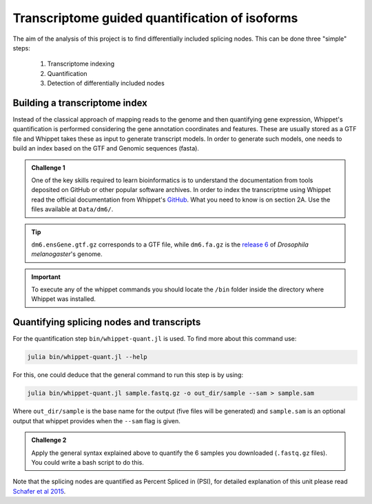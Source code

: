 .. indexing_and_quantifying

===============================================
Transcriptome guided quantification of isoforms
===============================================

The aim of the analysis of this project is to find differentially included splicing nodes. This can be done three "simple" steps:

    1. Transcriptome indexing 
    2. Quantification
    3. Detection of differentially included nodes


Building a transcriptome index
============================== 

Instead of the classical approach of mapping reads to the genome and then quantifying gene expression, Whippet's quantification is performed considering the gene annotation coordinates and features. These are usually stored as a GTF file and Whippet takes these as input to generate transcript models. In order to generate such models, one needs to build an index based on the GTF and Genomic sequences (fasta).


.. admonition:: Challenge 1

    One of the key skills required to learn bioinformatics is to understand the documentation from tools deposited on GitHub or other popular software archives. In order to index the transcriptme using Whippet read the official documentation from Whippet's `GitHub <https://github.com/timbitz/Whippet.jl>`_. What you need to know is on section 2A. Use the files available at ``Data/dm6/``.


.. tip:: ``dm6.ensGene.gtf.gz`` corresponds to a GTF file, while ``dm6.fa.gz`` is the `release 6 <https://www.ncbi.nlm.nih.gov/assembly/GCF_000001215.4/>`_ of  `Drosophila melanogaster`'s genome.

.. important:: To execute any of the whippet commands you should locate the ``/bin`` folder inside the directory where Whippet was installed.

  

Quantifying splicing nodes and transcripts
==========================================

For the quantification step ``bin/whippet-quant.jl`` is used. To find more about this command use:

.. code-block:: bash

    julia bin/whippet-quant.jl --help


For this, one could deduce that the general command to run this step is by using:

.. code-block:: bash

    julia bin/whippet-quant.jl sample.fastq.gz -o out_dir/sample --sam > sample.sam


Where ``out_dir/sample`` is the base name for the output (five files will be generated) and ``sample.sam`` is an optional output that whippet provides when the ``--sam`` flag is given.

.. admonition:: Challenge 2

    Apply the general syntax explained above to quantify the 6 samples you downloaded (``.fastq.gz`` files). You could write a bash script to do this.


Note that the splicing nodes are quantified as Percent Spliced in (PSI), for detailed explanation of this unit please read `Schafer et al 2015 <https://www.researchgate.net/publication/282645615_Alternative_Splicing_Signatures_in_RNA-seq_Data_Percent_Spliced_in_PSI>`_.